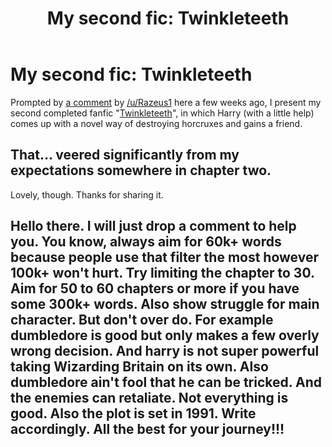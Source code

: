 #+TITLE: My second fic: Twinkleteeth

* My second fic: Twinkleteeth
:PROPERTIES:
:Author: HiddenAltAccount
:Score: 4
:DateUnix: 1595429082.0
:DateShort: 2020-Jul-22
:FlairText: Self-Promotion
:END:
Prompted by [[https://www.reddit.com/r/HPfanfiction/comments/h8podl/lily_was_an_animagus_too_when_voldemort_attacked/fuu49cg/][a comment]] by [[/u/Razeus1]] here a few weeks ago, I present my second completed fanfic "[[https://www.fanfiction.net/s/13650398/1/Twinkleteeth][Twinkleteeth]]", in which Harry (with a little help) comes up with a novel way of destroying horcruxes and gains a friend.


** That... veered significantly from my expectations somewhere in chapter two.

Lovely, though. Thanks for sharing it.
:PROPERTIES:
:Author: PeteNewell
:Score: 1
:DateUnix: 1595430286.0
:DateShort: 2020-Jul-22
:END:


** Hello there. I will just drop a comment to help you. You know, always aim for 60k+ words because people use that filter the most however 100k+ won't hurt. Try limiting the chapter to 30. Aim for 50 to 60 chapters or more if you have some 300k+ words. Also show struggle for main character. But don't over do. For example dumbledore is good but only makes a few overly wrong decision. And harry is not super powerful taking Wizarding Britain on its own. Also dumbledore ain't fool that he can be tricked. And the enemies can retaliate. Not everything is good. Also the plot is set in 1991. Write accordingly. All the best for your journey!!!
:PROPERTIES:
:Author: Rishabh_0507
:Score: -2
:DateUnix: 1595447518.0
:DateShort: 2020-Jul-23
:END:
